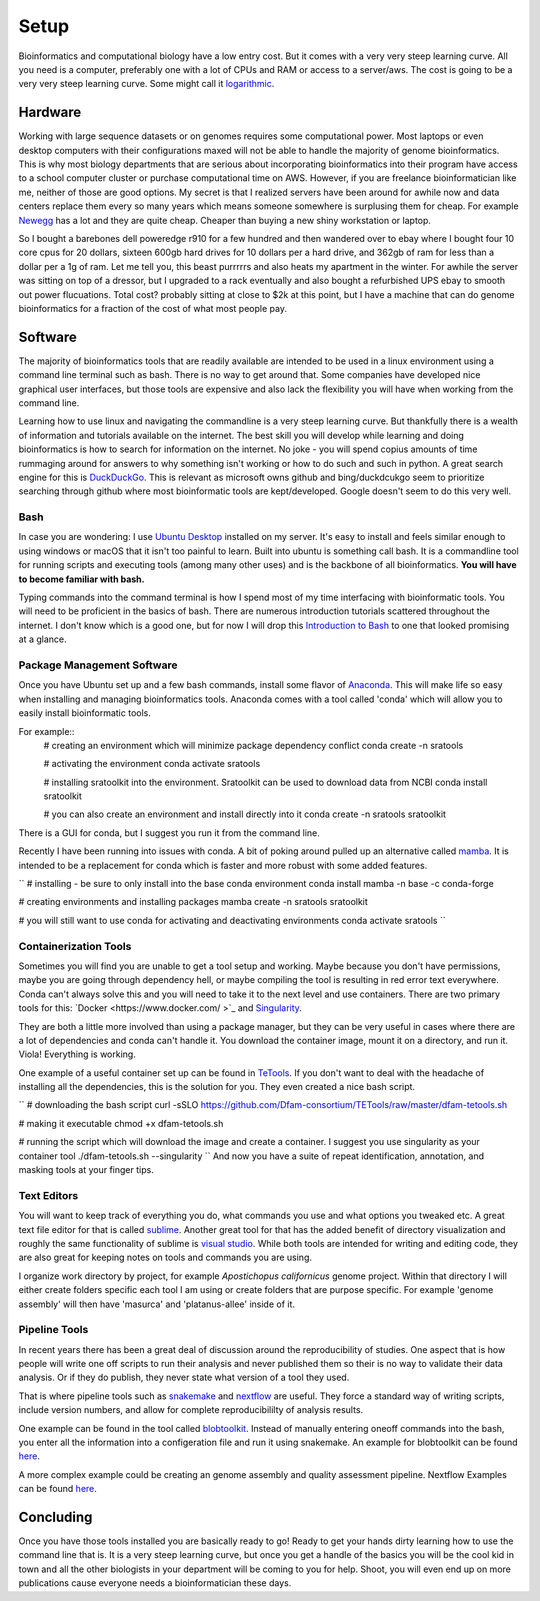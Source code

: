 
Setup
================

Bioinformatics and computational biology have a low entry cost. But it comes with a very very steep learning curve. All you need is a computer, preferably one with a lot of CPUs and RAM or access to a server/aws. The cost is going to be a very very steep learning curve. Some might call it `logarithmic <https://en.wikipedia.org/wiki/Logarithm>`_.

Hardware
--------

Working with large sequence datasets or on genomes requires some computational power. Most laptops or even desktop computers with their configurations maxed will not be able to handle the majority of genome bioinformatics. This is why most biology departments that are serious about incorporating bioinformatics into their program have access to a school computer cluster or purchase computational time on AWS. However, if you are freelance bioinformatician like me, neither of those are good options. My secret is that I realized servers have been around for awhile now and data centers replace them every so many years which means someone somewhere is surplusing them for cheap. For example 
`Newegg <https://www.newegg.com/p/pl?N=100852105%204016%20600031341>`_ has a lot and they are quite cheap. Cheaper than buying a new shiny workstation or laptop.

So I bought a barebones dell poweredge r910 for a few hundred and then wandered over to ebay where I bought four 10 core cpus for 20 dollars, sixteen 600gb hard drives for 10 dollars per a hard drive, and 362gb of ram for less than a dollar per a 1g of ram. Let me tell you, this beast purrrrrs and also heats my apartment in the winter. For awhile the server was sitting on top of a dressor, but I upgraded to a rack eventually and also bought a refurbished UPS ebay to smooth out power flucuations. Total cost? probably sitting at close to $2k at this point, but I have a machine that can do genome bioinformatics for a fraction of the cost of what most people pay. 

Software
--------

The majority of bioinformatics tools that are readily available are intended to be used in a linux environment using a command line terminal such as bash. There is no way to get around that. Some companies have developed nice graphical user interfaces, but those tools are expensive and also lack the flexibility you will have when working from the command line.

Learning how to use linux and navigating the commandline is a very steep learning curve. But thankfully there is a wealth of information and tutorials available on the internet. The best skill you will develop while learning and doing bioinformatics is how to search for information on the internet. No joke - you will spend copius amounts of time rummaging around for answers to why something isn't working or how to do such and such in python. A great search engine for this is `DuckDuckGo <https://duckduckgo.com/>`_. This is relevant as microsoft owns github and bing/duckdcukgo seem to prioritize searching through github where most bioinformatic tools are kept/developed. Google doesn't seem to do this very well. 

Bash
~~~~

In case you are wondering: I use `Ubuntu Desktop <https://ubuntu.com/download/desktop>`_ installed on my server.  It's easy to install and feels similar enough to using windows or macOS that it isn't too painful to learn. Built into ubuntu is something call bash. It is a commandline tool for running scripts and executing tools (among many other uses) and is the backbone of all bioinformatics. **You will have to become familiar with bash.**  

Typing commands into the command terminal is how I spend most of my time interfacing with bioinformatic tools. You will need to be proficient in the basics of bash. There are numerous introduction tutorials scattered throughout the internet. I don't know which is a good one, but for now I will drop this `Introduction to Bash <https://www.javatpoint.com/bash-introduction>`_ to one that looked promising at a glance. 

Package Management Software
~~~~~~~~~~~~~~~~~~~~~~~~~~~

Once you have Ubuntu set up and a few bash commands, install some flavor of `Anaconda <https://www.anaconda.com/>`_. This will make life so easy when installing and managing bioinformatics tools. Anaconda comes with a tool called 'conda' which will allow you to easily install bioinformatic tools. 

For example::
    # creating an environment which will minimize package dependency conflict
    conda create -n sratools

    # activating the environment
    conda activate sratools

    # installing sratoolkit into the environment. Sratoolkit can be used to download data from NCBI
    conda install sratoolkit
    
    # you can also create an environment and install directly into it
    conda create -n sratools sratoolkit

There is a GUI for conda, but I suggest you run it from the command line. 

Recently I have been running into issues with conda. A bit of poking around pulled up an alternative called `mamba <https://mamba.readthedocs.io/en/latest/index.html>`_. It is intended to be a replacement for conda which is faster and more robust with some added features. 

``
# installing - be sure to only install into the base conda environment
conda install mamba -n base -c conda-forge

# creating environments and installing packages
mamba create -n sratools sratoolkit 

# you will still want to use conda for activating and deactivating environments
conda activate sratools
``


Containerization Tools
~~~~~~~~~~~~~~~~~~~~~~

Sometimes you will find you are unable to get a tool setup and working. Maybe because you don't have permissions, maybe you are going through dependency hell, or maybe compiling the tool is resulting in red error text everywhere. Conda can't always solve this and you will need to take it to the next level and use containers. There are two primary tools for this: `Docker <https://www.docker.com/ >`_ and `Singularity <https://sylabs.io/guides/3.5/user-guide/introduction.html>`_. 

They are both a little more involved than using a package manager, but they can be very useful in cases where there are a lot of dependencies and conda can't handle it. You download the container image, mount it on a directory, and run it. Viola! Everything is working. 

One example of a useful container set up can be found in `TeTools <https://github.com/Dfam-consortium/TETools>`_. If you don't want to deal with the headache of installing all the dependencies, this is the solution for you. They even created a nice bash script. 

``
# downloading the bash script
curl -sSLO https://github.com/Dfam-consortium/TETools/raw/master/dfam-tetools.sh

# making it executable
chmod +x dfam-tetools.sh

# running the script which will download the image and create a container. I suggest you use singularity as your container tool
./dfam-tetools.sh --singularity
``
And now you have a suite  of repeat identification, annotation, and masking tools at your finger tips. 

Text Editors
~~~~~~~~~~~~

You will want to keep track of everything you do, what commands you use and what options you tweaked etc. A great text file editor for that is called `sublime <https://www.sublimetext.com/>`_. Another great tool for that has the added benefit of directory visualization and roughly the same functionality of sublime is `visual studio <https://code.visualstudio.com/>`_. While both tools are intended for writing and editing code, they are also great for keeping notes on tools and commands you are using.

I organize work directory by project, for example *Apostichopus californicus* genome project. Within that directory I will either create folders specific each tool I am using or create folders that are purpose specific. For example 'genome assembly' will then have 'masurca' and 'platanus-allee' inside of it. 

Pipeline Tools
~~~~~~~~~~~~~

In recent years there has been a great deal of discussion around the reproducibility of studies. One aspect that is how people will write one off scripts to run their analysis and never published them so their is no way to validate their data analysis. Or if they do publish, they never state what version of a tool they used. 

That is where pipeline tools such as `snakemake <https://snakemake.readthedocs.io/en/stable/>`_  and `nextflow <https://www.nextflow.io/>`_ are useful. They force a standard way of writing scripts, include version numbers, and allow for complete reproducibililty of analysis results. 

One example can be found in the tool called `blobtoolkit <https://blobtoolkit.genomehubs.org/pipeline/>`_. Instead of manually entering oneoff commands into the bash, you enter all the information into a configeration file and run it using snakemake. An example for blobtoolkit can be found `here <https://blobtoolkit.genomehubs.org/pipeline/pipeline-tutorials/configuring-the-pipeline/>`_. 

A more complex example could be creating an genome assembly and quality assessment pipeline. Nextflow Examples can be found `here <https://nf-co.re/pipelines?q=genome-assembly>`_.

Concluding
-------

Once you have those tools installed you are basically ready to go! Ready to get your hands dirty learning how to use the command line that is. It is a very steep learning curve, but once you get a handle of the basics you will be the cool kid in town and all the other biologists in your department will be coming to you for help. Shoot, you will even end up on more publications cause everyone needs a bioinformatician these days. 
